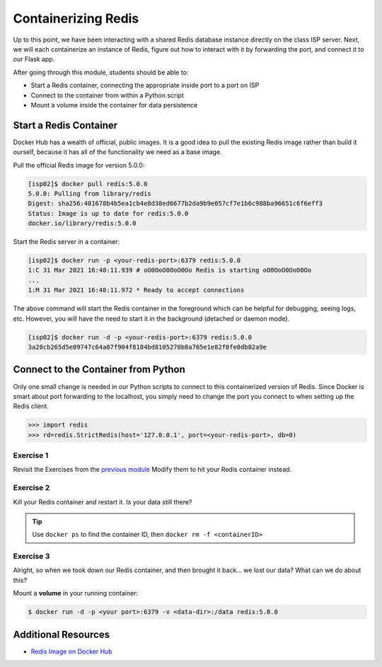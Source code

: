 Containerizing Redis
====================

Up to this point, we have been interacting with a shared Redis database instance
directly on the class ISP server. Next, we will each containerize an instance of
Redis, figure out how to interact with it by forwarding the port, and connect it
to our Flask app.

After going through this module, students should be able to:

* Start a Redis container, connecting the appropriate inside port to a port on ISP
* Connect to the container from within a Python script
* Mount a volume inside the container for data persistence


Start a Redis Container
-----------------------

Docker Hub has a wealth of official, public images. It is a good idea to pull
the existing Redis image rather than build it ourself, because it has all of the
functionality we need as a base image.

Pull the official Redis image for version 5.0.0:

.. code-block:: console

   [isp02]$ docker pull redis:5.0.0
   5.0.0: Pulling from library/redis
   Digest: sha256:481678b4b5ea1cb4e8d38ed6677b2da9b9e057cf7e1b6c988ba96651c6f6eff3
   Status: Image is up to date for redis:5.0.0
   docker.io/library/redis:5.0.0

Start the Redis server in a container:

.. code-block:: console

   [isp02]$ docker run -p <your-redis-port>:6379 redis:5.0.0
   1:C 31 Mar 2021 16:48:11.939 # oO0OoO0OoO0Oo Redis is starting oO0OoO0OoO0Oo
   ...
   1:M 31 Mar 2021 16:48:11.972 * Ready to accept connections


The above command will start the Redis container in the foreground which can be
helpful for debugging, seeing logs, etc. However, you will have the need to
start it in the background (detached or daemon mode).

.. code-block:: console

   [isp02]$ docker run -d -p <your-redis-port>:6379 redis:5.0.0
   3a28cb265d5e09747c64a87f904f8184bd8105270b8a765e1e82f0fe0db82a9e


Connect to the Container from Python
------------------------------------

Only one small change is needed in our Python scripts to connect to this
containerized version of Redis. Since Docker is smart about port forwarding to
the localhost, you simply need to change the port you connect to when setting
up the Redis client.


.. code-block:: python3

   >>> import redis
   >>> rd=redis.StrictRedis(host='127.0.0.1', port=<your-redis-port>, db=0)



Exercise 1
~~~~~~~~~~

Revisit the Exercises from the `previous module <databases_intro_redis.html>`_
Modify them to hit your Redis container instead.

Exercise 2
~~~~~~~~~~

Kill your Redis container and restart it. Is your data still there?

.. tip::

   Use ``docker ps`` to find the container ID, then ``docker rm -f <containerID>``


Exercise 3
~~~~~~~~~~

Alright, so when we took down our Redis container, and then brought it back...
we lost our data? What can we do about this?

Mount a **volume** in your running container:

.. code-block:: console

   $ docker run -d -p <your port>:6379 -v <data-dir>:/data redis:5.0.0


Additional Resources
--------------------

* `Redis Image on Docker Hub <https://hub.docker.com/_/redis>`_
